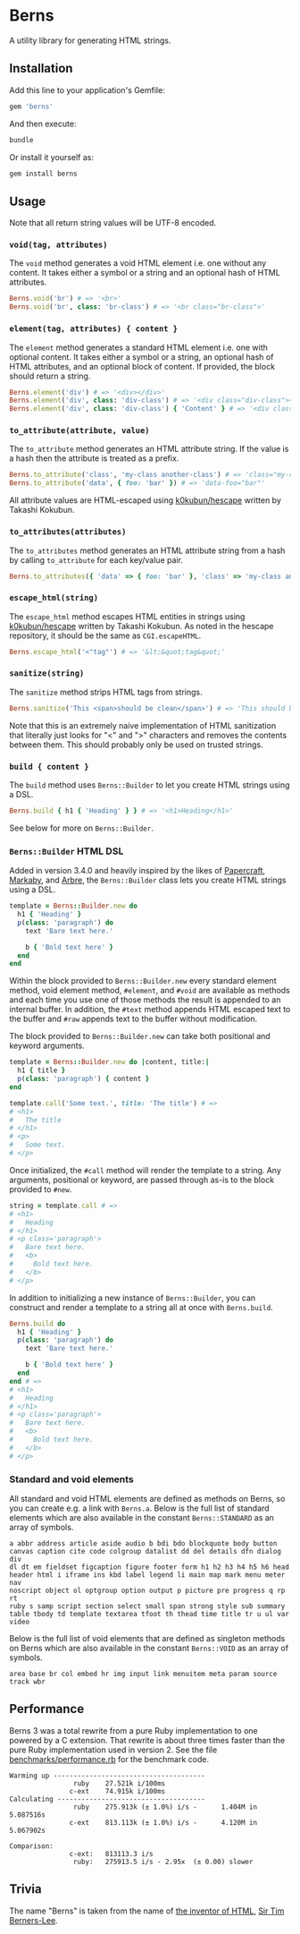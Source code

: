 * Berns

[[https://badge.fury.io/rb/berns][https://badge.fury.io/rb/berns.svg]]
[[https://github.com/evanleck/berns/actions/workflows/main.yml][https://github.com/evanleck/berns/actions/workflows/main.yml/badge.svg]]

A utility library for generating HTML strings.

** Installation

Add this line to your application's Gemfile:

#+begin_src ruby
gem 'berns'
#+end_src

And then execute:

#+begin_src sh
bundle
#+end_src

Or install it yourself as:

#+begin_src sh
gem install berns
#+end_src

** Usage

Note that all return string values will be UTF-8 encoded.

*** =void(tag, attributes)=

The =void= method generates a void HTML element i.e. one without any content. It
takes either a symbol or a string and an optional hash of HTML attributes.

#+begin_src ruby
Berns.void('br') # => '<br>'
Berns.void('br', class: 'br-class') # => '<br class="br-class">'
#+end_src

*** =element(tag, attributes) { content }=

The =element= method generates a standard HTML element i.e. one with optional
content. It takes either a symbol or a string, an optional hash of HTML
attributes, and an optional block of content. If provided, the block should
return a string.

#+begin_src ruby
Berns.element('div') # => '<div></div>'
Berns.element('div', class: 'div-class') # => '<div class="div-class"></div>'
Berns.element('div', class: 'div-class') { 'Content' } # => '<div class="div-class">Content</div>'
#+end_src

*** =to_attribute(attribute, value)=

The =to_attribute= method generates an HTML attribute string. If the value is a
hash then the attribute is treated as a prefix.

#+begin_src ruby
Berns.to_attribute('class', 'my-class another-class') # => 'class="my-class another-class"'
Berns.to_attribute('data', { foo: 'bar' }) # => 'data-foo="bar"'
#+end_src

All attribute values are HTML-escaped using [[https://github.com/k0kubun/hescape][k0kubun/hescape]] written by Takashi
Kokubun.

*** =to_attributes(attributes)=

The =to_attributes= method generates an HTML attribute string from a hash by
calling =to_attribute= for each key/value pair.

#+begin_src ruby
Berns.to_attributes({ 'data' => { foo: 'bar' }, 'class' => 'my-class another-class' }) # => 'data-foo="bar" class="my-class another-class"'
#+end_src

*** =escape_html(string)=

The =escape_html= method escapes HTML entities in strings using [[https://github.com/k0kubun/hescape][k0kubun/hescape]]
written by Takashi Kokubun. As noted in the hescape repository, it should be the
same as =CGI.escapeHTML=.

#+begin_src ruby
Berns.escape_html('<"tag"') # => '&lt;&quot;tag&quot;'
#+end_src

*** =sanitize(string)=

The =sanitize= method strips HTML tags from strings.

#+begin_src ruby
Berns.sanitize('This <span>should be clean</span>') # => 'This should be clean'
#+end_src

Note that this is an extremely naive implementation of HTML sanitization that
literally just looks for "<" and ">" characters and removes the contents between
them. This should probably only be used on trusted strings.

*** =build { content }=

The =build= method uses =Berns::Builder= to let you create HTML strings using a DSL.

#+begin_src ruby
Berns.build { h1 { 'Heading' } } # => '<h1>Heading</h1>'
#+end_src

See below for more on =Berns::Builder=.

*** =Berns::Builder= HTML DSL

Added in version 3.4.0 and heavily inspired by the likes of [[https://github.com/digital-fabric/papercraft][Papercraft]], [[https://github.com/markaby/markaby][Markaby]],
and [[https://github.com/activeadmin/arbre][Arbre]], the =Berns::Builder= class lets you create HTML strings using a DSL.

#+begin_src ruby
template = Berns::Builder.new do
  h1 { 'Heading' }
  p(class: 'paragraph') do
    text 'Bare text here.'

    b { 'Bold text here' }
  end
end
#+end_src

Within the block provided to =Berns::Builder.new= every standard element method,
void element method, =#element=, and =#void= are available as methods and each
time you use one of those methods the result is appended to an internal buffer.
In addition, the =#text= method appends HTML escaped text to the buffer and
=#raw= appends text to the buffer without modification.

The block provided to =Berns::Builder.new= can take both positional and keyword
arguments.

#+begin_src ruby
template = Berns::Builder.new do |content, title:|
  h1 { title }
  p(class: 'paragraph') { content }
end

template.call('Some text.', title: 'The title') # =>
# <h1>
#   The title
# </h1>
# <p>
#   Some text.
# </p>
#+end_src

Once initialized, the =#call= method will render the template to a string. Any
arguments, positional or keyword, are passed through as-is to the block provided
to =#new=.

#+begin_src ruby
string = template.call # =>
# <h1>
#   Heading
# </h1>
# <p class='paragraph'>
#   Bare text here.
#   <b>
#     Bold text here.
#   </b>
# </p>
#+end_src

In addition to initializing a new instance of =Berns::Builder=, you can
construct and render a template to a string all at once with =Berns.build=.

#+begin_src ruby
Berns.build do
  h1 { 'Heading' }
  p(class: 'paragraph') do
    text 'Bare text here.'

    b { 'Bold text here' }
  end
end # =>
# <h1>
#   Heading
# </h1>
# <p class='paragraph'>
#   Bare text here.
#   <b>
#     Bold text here.
#   </b>
# </p>
#+end_src


*** Standard and void elements

All standard and void HTML elements are defined as methods on Berns, so you can
create e.g. a link with =Berns.a=. Below is the full list of standard elements
which are also available in the constant =Berns::STANDARD= as an array of
symbols.

#+begin_example
a abbr address article aside audio b bdi bdo blockquote body button
canvas caption cite code colgroup datalist dd del details dfn dialog div
dl dt em fieldset figcaption figure footer form h1 h2 h3 h4 h5 h6 head
header html i iframe ins kbd label legend li main map mark menu meter nav
noscript object ol optgroup option output p picture pre progress q rp rt
ruby s samp script section select small span strong style sub summary
table tbody td template textarea tfoot th thead time title tr u ul var
video
#+end_example

Below is the full list of void elements that are defined as singleton methods on
Berns which are also available in the constant =Berns::VOID= as an array of
symbols.

#+begin_example
area base br col embed hr img input link menuitem meta param source track wbr
#+end_example

** Performance

Berns 3 was a total rewrite from a pure Ruby implementation to one powered by a
C extension. That rewrite is about three times faster than the pure Ruby
implementation used in version 2. See the file [[file:benchmarks/performance.rb][benchmarks/performance.rb]] for the
benchmark code.

#+begin_example
Warming up --------------------------------------
                ruby    27.521k i/100ms
               c-ext    74.915k i/100ms
Calculating -------------------------------------
                ruby    275.913k (± 1.0%) i/s -      1.404M in   5.087516s
               c-ext    813.113k (± 1.0%) i/s -      4.120M in   5.067902s

Comparison:
               c-ext:   813113.3 i/s
                ruby:   275913.5 i/s - 2.95x  (± 0.00) slower
#+end_example

** Trivia

The name "Berns" is taken from the name of [[https://en.wikipedia.org/wiki/HTML#Development][the inventor of HTML]],
[[https://en.wikipedia.org/wiki/Tim_Berners-Lee][Sir Tim Berners-Lee]].
